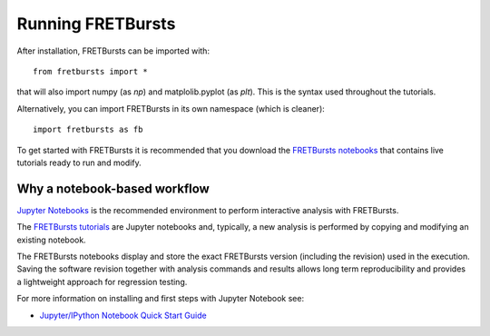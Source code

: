 .. _running_fretbursts:

Running FRETBursts
==================

After installation, FRETBursts can be imported with::

    from fretbursts import *

that will also import numpy (as `np`) and matplolib.pyplot (as `plt`).
This is the syntax used throughout the tutorials.

Alternatively, you can import FRETBursts in its own namespace
(which is cleaner)::

    import fretbursts as fb

To get started with FRETBursts it is recommended that you download the
`FRETBursts notebooks <https://github.com/tritemio/FRETBursts_notebooks/archive/master.zip>`__
that contains live tutorials ready to run and modify.

Why a notebook-based workflow
-----------------------------

`Jupyter Notebooks <http://jupyter.org/>`__ is the recommended
environment to perform interactive analysis with FRETBursts.

The `FRETBursts tutorials <https://github.com/tritemio/FRETBursts_notebooks>`_
are Jupyter notebooks and, typically,
a new analysis is performed by copying and modifying an existing notebook.

The FRETBursts notebooks display and store the exact FRETBursts version
(including the revision) used in the execution. Saving the software revision
together with analysis commands and results allows long term reproducibility
and provides a lightweight approach for regression testing.

For more information on installing and first steps with Jupyter Notebook
see:

- `Jupyter/IPython Notebook Quick Start Guide <https://jupyter-notebook-beginner-guide.readthedocs.org>`__
